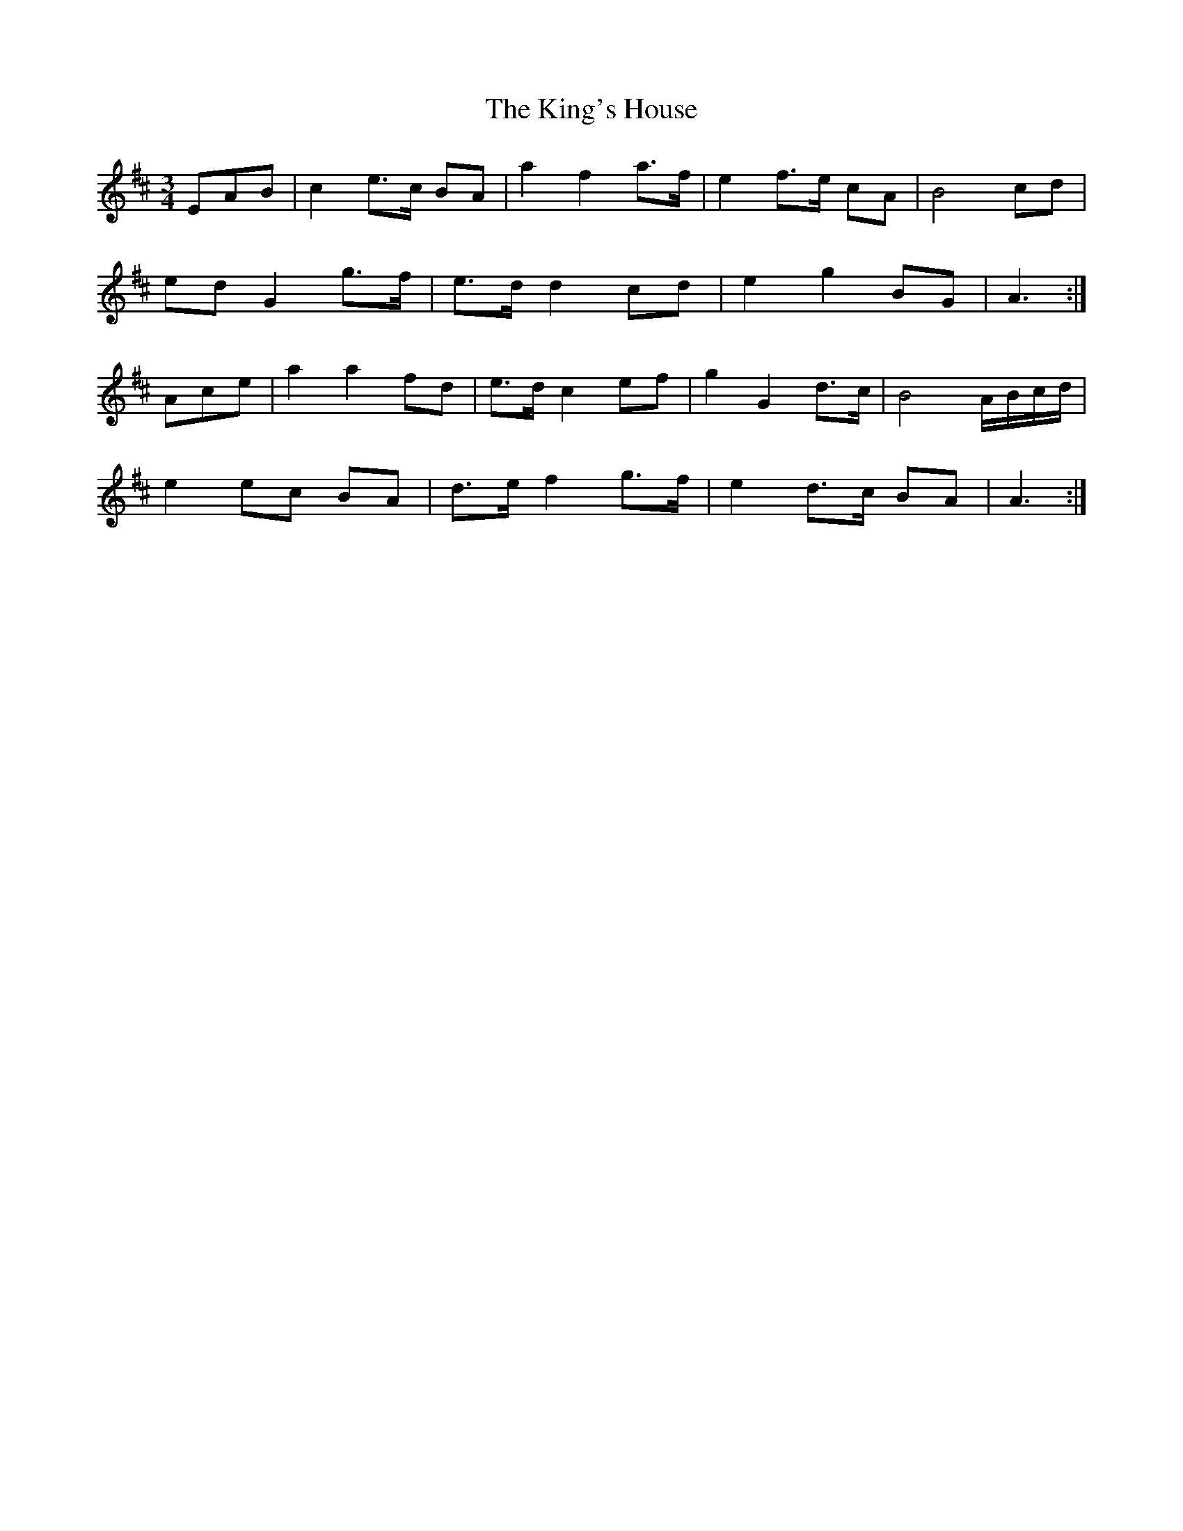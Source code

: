 X: 21792
T: King's House, The
R: waltz
M: 3/4
K: Amixolydian
EAB|c2 e>c BA|a2 f2 a>f|e2 f>e cA|B4 cd|
ed G2 g>f|e>d d2 cd|e2 g2 BG|A3:|
Ace|a2 a2 fd|e>d c2 ef|g2 G2 d>c|B4 A/B/c/d/|
e2 ec BA|d>e f2 g>f|e2 d>c BA|A3:|

